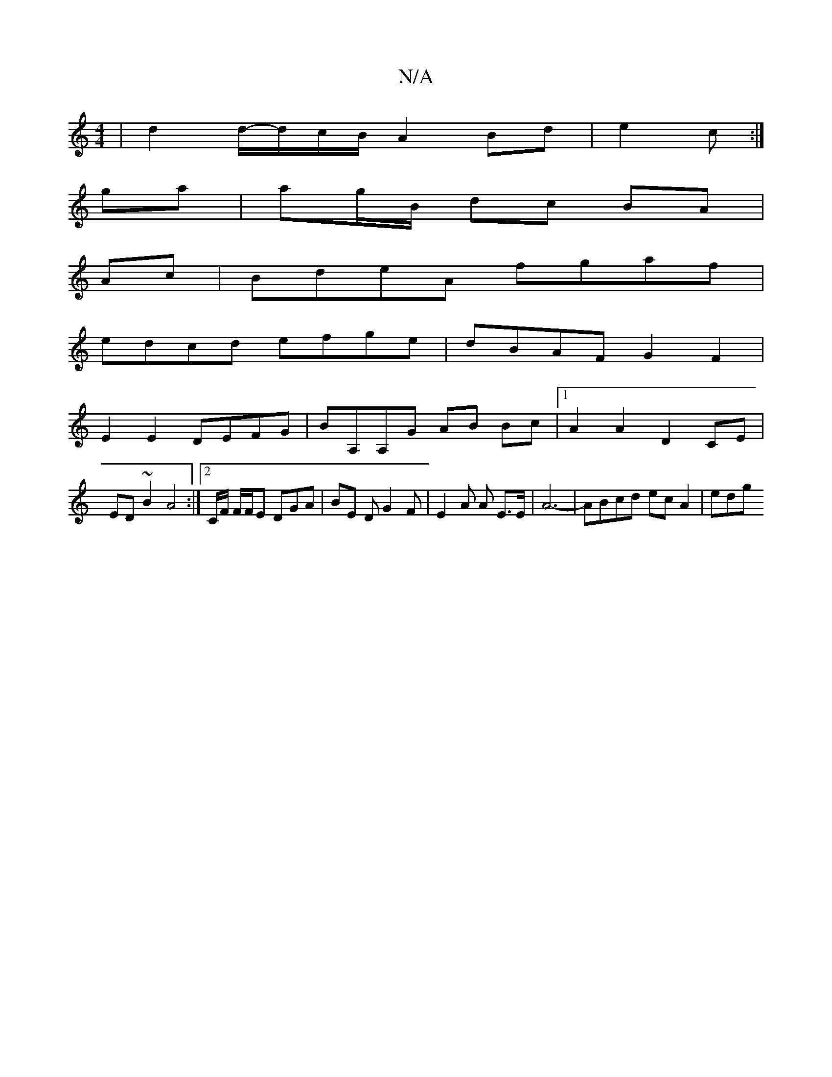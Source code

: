 X:1
T:N/A
M:4/4
R:N/A
K:Cmajor
 | d2 d/-d/c/B/A2 Bd | e2 c :|
ga|ag/B/ dc BA|
Ac|BdeA fgaf|
edcd efge|dBAF G2 F2|
E2E2 DEFG|BA,A,G AB Bc |1 A2 A2 D2 CE |
ED ~B2 A4 :|2 C/F/ F/F/E DGA | BE D G2 F | E2 A A E>E | A6- | ABcd ecA2 | edg